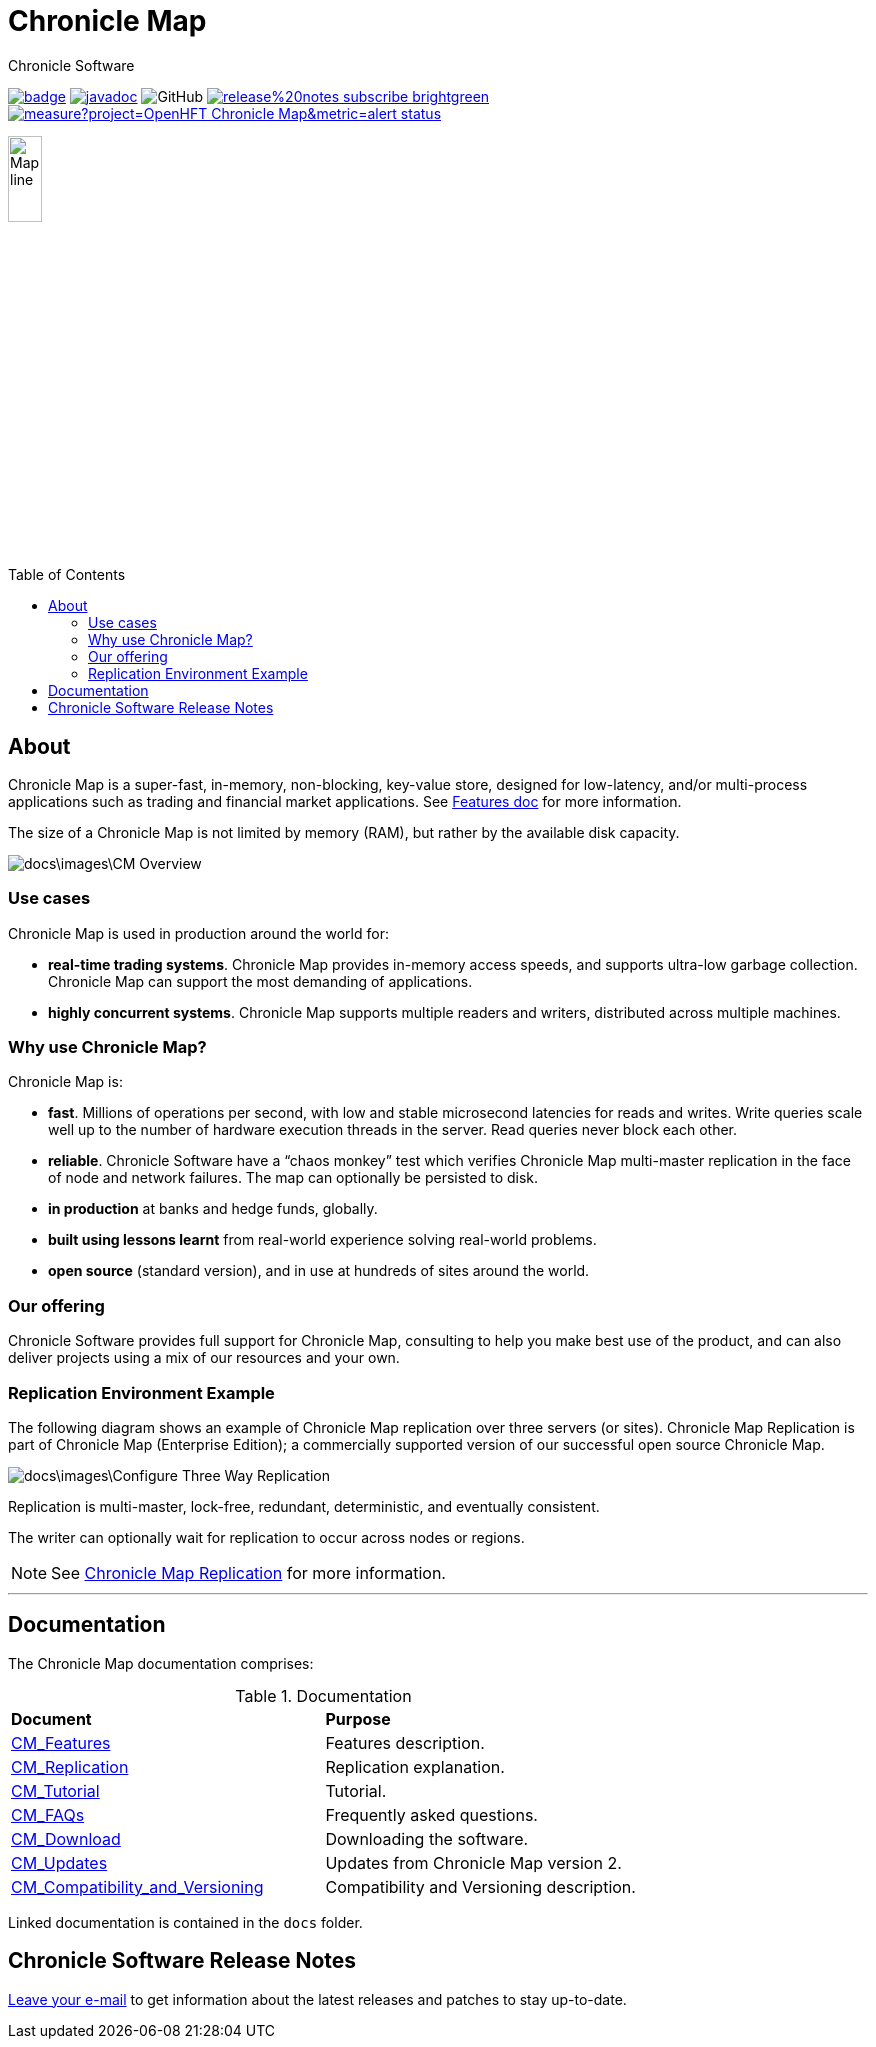 = Chronicle Map
Chronicle Software
:css-signature: demo
:toc: macro
:toclevels: 2
:icons: font

image:https://maven-badges.herokuapp.com/maven-central/net.openhft/chronicle-map/badge.svg[caption="",link=https://maven-badges.herokuapp.com/maven-central/net.openhft/chronicle-map]
image:https://javadoc.io/badge2/net.openhft/chronicle-map/javadoc.svg[link="https://www.javadoc.io/doc/net.openhft/chronicle-map/latest/index.html"]
//image:https://javadoc-badge.appspot.com/net.openhft/chronicle-map.svg?label=javadoc[JavaDoc, link=https://www.javadoc.io/doc/net.openhft/chronicle-map]
image:https://img.shields.io/github/license/OpenHFT/Chronicle-Map[GitHub]
image:https://img.shields.io/badge/release%20notes-subscribe-brightgreen[link="https://chronicle.software/release-notes/"]
image:https://sonarcloud.io/api/project_badges/measure?project=OpenHFT_Chronicle-Map&metric=alert_status[link="https://sonarcloud.io/dashboard?id=OpenHFT_Chronicle-Map"]

image::docs/images/Map_line.png[width=20%]

toc::[]

== About

Chronicle Map is a super-fast, in-memory, non-blocking, key-value store, designed for low-latency, and/or multi-process
applications such as trading and financial market applications.
See <<docs/CM_Features.adoc#,Features doc>> for more information.

The size of a Chronicle Map is not limited by memory (RAM), but rather by the available disk capacity.

image::docs\images\CM_Overview.jpg[]

=== Use cases
Chronicle Map is used in production around the
world for:

• **real-time trading systems**. Chronicle Map
provides in-memory access speeds, and supports
ultra-low garbage collection. Chronicle Map can support the most demanding of applications.
• **highly concurrent systems**. Chronicle Map
supports multiple readers and writers,
distributed across multiple machines.

=== Why use Chronicle Map?
Chronicle Map is:

• **fast**. Millions of operations per second, with
low and stable microsecond latencies for reads and writes. Write queries scale well up
to the number of hardware execution threads in the server. Read queries never block each
other.
• **reliable**. Chronicle Software have a “chaos
monkey” test which verifies Chronicle Map
multi-master replication in the face of node
and network failures. The map can optionally be persisted to disk.
• **in production** at banks and hedge funds,
globally.
• **built using lessons learnt** from real-world
experience solving real-world problems.
• **open source** (standard version), and in use at
hundreds of sites around the world.

=== Our offering
Chronicle Software provides full support for
Chronicle Map, consulting to help you make
best use of the product, and can also deliver
projects using a mix of our resources and
your own.

=== Replication Environment Example
The following diagram shows an example of Chronicle Map replication over three servers (or sites).
Chronicle Map Replication is part of Chronicle Map (Enterprise Edition); a commercially supported
version of our successful open source Chronicle Map.

image::docs\images\Configure_Three_Way_Replication.png[]

Replication is multi-master, lock-free, redundant, deterministic, and eventually consistent.

The writer can optionally wait for replication to occur across nodes or regions.

NOTE: See <<docs/CM_Replication.adoc#,Chronicle Map Replication>> for more information.

'''
== Documentation
The Chronicle Map documentation comprises:

.Documentation
|===
|**Document**|**Purpose**
|<<docs/CM_Features.adoc#,CM_Features>>
|Features description.
|<<docs/CM_Replication.adoc#,CM_Replication>>
|Replication explanation.
|<<docs/CM_Tutorial.adoc#,CM_Tutorial>>
|Tutorial.
|<<docs/CM_FAQs.adoc#,CM_FAQs>>
|Frequently asked questions.
|<<docs/CM_Download.adoc#,CM_Download>>
|Downloading the software.
|<<docs/CM_Updates.adoc#,CM_Updates>>
|Updates from Chronicle Map version 2.
|<<docs/CM_Compatibility_and_Versioning.adoc#,CM_Compatibility_and_Versioning>>
|Compatibility and Versioning description.
|===

Linked documentation is contained in the `docs` folder.

== Chronicle Software Release Notes
https://chronicle.software/release-notes[Leave your e-mail] to get information about the latest releases and patches to stay up-to-date. 
